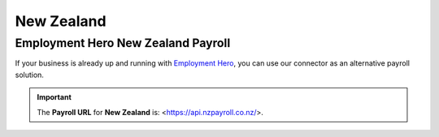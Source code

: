 ===========
New Zealand
===========

.. _new-zealand/employment-hero:

Employment Hero New Zealand Payroll
===================================

If your business is already up and running with `Employment Hero <https://employmenthero.com/>`_,
you can use our connector as an alternative payroll solution.

.. seealso::
   :doc:`Employment Hero <./employment_hero>`

.. important::
   The **Payroll URL** for **New Zealand** is: <https://api.nzpayroll.co.nz/>.
